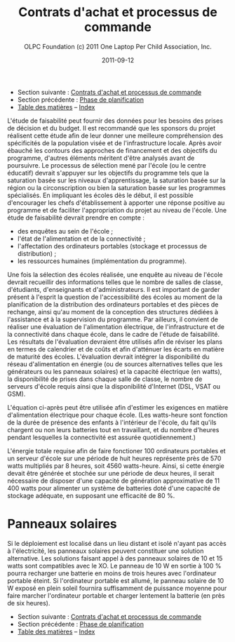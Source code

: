 #+TITLE: Contrats d'achat et processus de commande
#+AUTHOR: OLPC Foundation (c) 2011 One Laptop Per Child Association, Inc.
#+DATE: 2011-09-12
#+OPTIONS: toc:nil

- Section suivante : [[file:olpc-deployment-guide-achat-commande.org][Contrats d'achat et processus de commande]]
- Section précédente : [[file:olpc-deployment-guide-phase-planification.org][Phase de planification]]
- [[file:index.org][Table des matières]] -- [[file:theindex.org][Index]]

L'étude de faisabilité peut fournir des données pour les besoins des prises
de décision et du budget. Il est recommandé que les sponsors du projet
réalisent cette étude afin de leur donner une meilleure compréhension des
spécificités de la population visée et de l'infrastructure locale. Après
avoir ébauché les contours des approches de financement et des objectifs du
programme, d'autres éléments méritent d'être analysés avant de
poursuivre. Le processus de sélection mené par l'école (ou le centre
éducatif) devrait s'appuyer sur les objectifs du programme tels que la
saturation basée sur les niveaux d'apprentissage, la saturation basée sur
la région ou la circonscription ou bien la saturation basée sur les
programmes spécialisés. En impliquant les écoles dès le début, il est
possible d'encourager les chefs d'établissement à apporter une réponse
positive au programme et de faciliter l'appropriation du projet au niveau
de l'école. Une étude de faisabilité devrait prendre en compte :

- des enquêtes au sein de l'école ;
- l'état de l'alimentation et de la connectivité ;
- l'affectation des ordinateurs portables (stockage et processus de
  distribution) ;
- les ressources humaines (implémentation du programme).

Une fois la sélection des écoles réalisée, une enquête au niveau de l'école
devrait recueillir des informations telles que le nombre de salles de
classe, d'étudiants, d'enseignants et d'administrateurs. Il est important
de garder présent à l'esprit la question de l'accessibilité des écoles au
moment de la planification de la distribution des ordinateurs portables et
des pièces de rechange, ainsi qu'au moment de la conception des structures
dédiées à l'assistance et à la supervision du programme. Par ailleurs, il
convient de réaliser une évaluation de l'alimentation électrique, de
l'infrastructure et de la connectivité dans chaque école, dans le cadre de
l'étude de faisabilité. Les résultats de l'évaluation devraient être
utilisés afin de réviser les plans en termes de calendrier et de coûts et
afin d'atténuer les écarts en matière de maturité des écoles. L'évaluation
devrait intégrer la disponibilité du réseau d'alimentation en énergie (ou
de sources alternatives telles que les générateurs ou les panneaux
solaires) et la capacité électrique (en watts), la disponibilité de prises
dans chaque salle de classe, le nombre de serveurs d'école requis ainsi que
la disponibilité d'Internet (DSL, VSAT ou GSM).

L'équation ci-après peut être utilisée afin d'estimer les exigences en
matière d'alimentation électrique pour chaque école. (Les watts-heure sont
fonction de la durée de présence des enfants à l'intérieur de l'école, du
fait qu'ils chargent ou non leurs batteries tout en travaillant, et du
nombre d'heures pendant lesquelles la connectivité est assurée
quotidiennement.)

[[file:~/install/git/OLPC-Deployment--community--guide/images/9_feasibility_study.jpg]]
 
L'énergie totale requise afin de faire fonctioner 100 ordinateurs portables
et un serveur d'école sur une période de huit heures représente près de 570
watts multipliés par 8 heures, soit 4560 watts-heure. Ainsi, si cette
énergie devait être générée et stochée sur une période de deux heures, il
serait nécessaire de disposer d'une capacité de génération approximative de
11 400 watts pour alimenter un système de batteries doté d'une capacité de
stockage adéquate, en supposant une efficacité de 80 %.

* Panneaux solaires

Si le déploiement est localisé dans un lieu distant et isolé n'ayant pas
accès à l'électricité, les panneaux solaires peuvent constituer une
solution alternative. Les solutions faisant appel à des panneaux solaires
de 10 et 15 watts sont compatibles avec le XO. Le panneau de 10 W en sortie
à 100 % pourra recharger une batterie en moins de trois heures avec
l'ordinateur portable éteint. Si l'ordinateur portable est allumé, le
panneau solaire de 10 W exposé en plein soleil fournira suffisamment de
puissance moyenne pour faire marcher l'ordinateur portable et charger
lentement la batterie (en près de six heures).

- Section suivante : [[file:olpc-deployment-guide-achat-commande.org][Contrats d'achat et processus de commande]]
- Section précédente : [[file:olpc-deployment-guide-phase-planification.org][Phase de planification]]
- [[file:index.org][Table des matières]] -- [[file:theindex.org][Index]]
